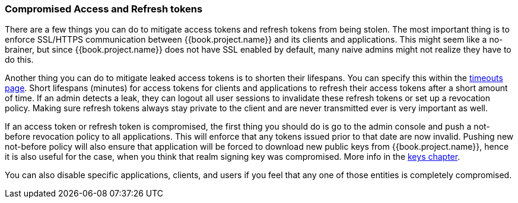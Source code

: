 
=== Compromised Access and Refresh tokens

There are a few things you can do to mitigate access tokens and refresh tokens from being stolen.
The most important thing is to enforce SSL/HTTPS communication between {{book.project.name}} and its clients and applications.
This might seem like a no-brainer, but since {{book.project.name}} does not have SSL enabled by default, many naive admins
might not realize they have to do this.

Another thing you can do to mitigate leaked access tokens is to shorten their lifespans.  You can specify this
within the <<fake/../../sessions/timeouts.adoc#_timeouts, timeouts page>>.
Short lifespans (minutes) for access tokens for clients and applications to refresh their access tokens after a short amount of time.
If an admin detects a leak, they can logout all user sessions to invalidate these refresh tokens or set up a revocation policy.
Making sure refresh tokens always stay private to the client and are never transmitted ever is very important as well.

If an access token or refresh token is compromised, the first thing you should do is go to the admin console and push a not-before revocation policy to all applications.
This will enforce that any tokens issued prior to that date are now invalid. Pushing new not-before policy will also ensure that application will be forced to download
new public keys from {{book.project.name}}, hence it is also useful for the case, when you think that realm signing key was compromised.
More info in the  <<fake/../../realms/keys.adoc#_realm_keys, keys chapter>>.

You can also disable specific applications, clients, and users if you feel that any one of those entities is completely compromised.

